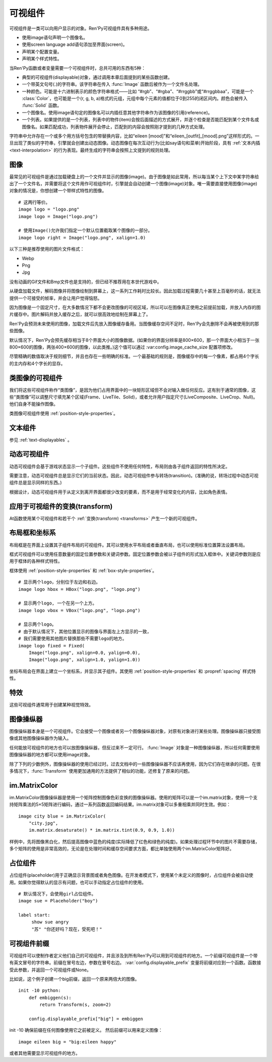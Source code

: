 .. _displayables:

可视组件
============

可视组件是一类可以向用户显示的对象。Ren'Py可视组件具有多种用途。

* 使用image语句声明一个图像名。
* 使用screen language add语句添加至界面(screen)。
* 声明某个配置变量。
* 声明某个样式特性。

当Ren'Py函数或者变量需要一个可视组件时，总共可用的东西有5种：

* 典型的可视组件(displayable)对象，通过调用本章后面提到的某些函数创建。
* 一个带英文句号(.)的字符串。该字符串在传入 :func:`Image` 函数后被作为一个文件名处理。
* 一种颜色。可能是十六进制表示的颜色字符串格式——比如 “#rgb”、“#rgba”、“#rrggbb”或“#rrggbbaa”，可能是一个 :class:`Color`，也可能是一个(r, g, b, a)格式的元组，元组中每个元素的值都位于0到255的闭区间内。颜色会被传入 :func:`Solid` 函数。
* 一个图像名。使用image语句定的图像名可以内插任意其他字符串作为该图像的引用(reference)。
* 一个列表。如果提供的是一个列表，列表中的物件(item)会按后面描述的方式展开，并逐个检查是否能匹配到某个文件名或图像名。如果匹配成功，列表物件展开会停止，匹配到的内容会按照刚才提到的几种方式处理。

字符串中允许存在一个或多个用方括号包含的带替换内容，比如“eileen [mood]”和“eileen_[outfit]_[mood].png”这样形式的。一旦出现了类似的字符串，引擎就会创建出动态图像。动态图像在每次互动行为(比如say语句和菜单)开始阶段，具有
:ref:`文本内插 <text-interpolation>` 的行为表现。最终生成的字符串会按照上文提到的规则处理。

.. _images:

图像
------

最常见的可视组件是通过加载硬盘上的一个文件并显示的图像(image)。由于图像是如此常用，所以每当某个上下文中某字符串给出了一个文件名，并需要将这个文件用作可视组件时，引擎就会自动创建一个图像(image)对象。唯一需要直接使用图像(image)对象的情况是，你想创建一个带样式特性的图像。

.. function:: Image(filename, **properties)

  从文件中加载一个图像。 *filename* 是文件名的字符串。

  *filename* 应该是一个JPEG或PNG文件。

::

    # 这两行等价。
    image logo = "logo.png"
    image logo = Image("logo.png")

    # 使用Image()允许我们指定一个默认位置截取某个图像的一部分。
    image logo right = Image("logo.png", xalign=1.0)

以下三种是推荐使用的图片文件格式：

* Webp
* Png
* Jpg

没有动画的Gif文件和Bmp文件也是支持的，但已经不推荐用在本世代游戏中。

从硬盘加载文件，解码图像并将图像绘制到屏幕上，这一系列工作耗时比较长。因此加载过程需要几十甚至上百毫秒的话，就无法提供一个可接受的帧率，并会让用户觉得恼怒。

因为图像是一个固定尺寸，在大多数情况下都不会更改图像的可视区域，所以可以在图像真正使用之前提前加载，并放入内存的图片缓存中。图片解码并放入缓存之后，就可以很高效地绘制在屏幕上了。

Ren'Py会预测未来使用的图像，加载文件后先放入图像缓存备用。当图像缓存空间不足时，Ren'Py会先删除不会再被使用到的那些图像。

默认情况下，Ren'Py会预先缓存相当于8个界面大小的图像数据。(如果你的界面分辨率是800×600，那一个界面大小相当于一张800×600的图像，两张400×600的图像，以此类推。)这个值可以通过 :var:config.image_cache_size 配置项修改。

尽管精确的数值取决于规则细节，并且也存在一些明确的标准。一个最基础的规则是，图像缓存中的每一个像素，都占用4个字长的主内存和4个字长的显存。

.. _image-like-displayables:

类图像的可视组件
-----------------------

我们将这些可视组件称作“类图像”，是因为他们占用界面中的一块矩形区域但不会对输入做任何反应。这有别于通常的图像，这些“类图像”可以调整尺寸填充某个区域(Frame、LiveTile、Solid)，或者允许用户指定尺寸(LiveComposite、LiveCrop、Null)。他们自身不能操作图像。

类图像可视组件使用 :ref:`position-style-properties`。

.. function:: AlphaMask(child, mask, **properties)

  可视组件使用入参 *child* 作为自身的颜色，其alpha通道值使用 *child* 的alpha通道值与 *mask* 的乘积。因此，该可视组件具有 *child* 同样的颜色，当 *child* 或 *mask* 之一是透明的情况下该组件也是透明，当 *child* 和 *mask* 都不透明的情况下该组件才不透明。

  *child* 和 *mask* 可以是任意可视组件。AlphaMask的尺寸是 *child* 和 *mask* 的重叠区域尺寸。

  需要注意，该函数与im.AlphaMask()使用不同的入参，im.AlphaMask()还使用入参mask的颜色通道。

.. function:: Borders(left, top, right, bottom, pad_left=0, pad_top=0, pad_right=0, pad_bottom=0)

  border对象提供边界(border)尺寸和码放(tile)给 :func:`Frame()` 对象。其也可以提供填充( :func:`padding` )信息，用于带填充特性的窗口(window)或者框架(frame)。

  `left top right bottom`
    这些参数提供的某个框架(frame)需要使用的插入尺寸，以及各条边的填充(padding)边界。这些值应该是0或者正整数。

  `pad_left pad_top pad_right pad_bottom`
    这些参数会添加到各条边填充(padding)的值，可以是正整数或负整数。(例如，如果 *left* 是5， *pad_left* 是-3，那么最终的填充(padding)值就是2。)

  填充(padding)信息是一个字段(field)：

  .. attribute:: padding

    这是一个4元素的元组，包含了矩形4条边的填充(padding)信息。

.. function:: Composite(size, *args, **properties)

  这个函数使用其他可视组件合成并创建一个新的可视组件。新可视组件的尺寸由 *size* 决定。 *size* 是一个(width, height)形式的元组，两个元素分别表示宽度和高度。

  保留的固定位置参数用于放置LiveComposite中的图像。保留的固定位置参数应该是由两个数据构成的组。组中的第一个元素是一个(x, y)形式的元组；第二个元素是合成用的可视组件，使用前一个元素表示的位置进行合成。

  可视组件的合成顺序为从后往前。

  ::

      image eileen composite = Composite(
          (300, 600),
          (0, 0), "body.png",
          (0, 0), "clothes.png",
          (50, 50), "expression.png")

.. function:: Crop(rect, child, **properties)

  这个函数使用 *rect* 剪裁 *child* 并创建一个新的可视组件。 *rect* 是一个(x, y, width, height)形式的元组。

  ::

      image eileen cropped = Crop((0, 0, 300, 300), "eileen happy")

.. function:: DynamicImage(name)

  动态图像是一种可视组件，这个组件包含文本内插(text interpolation)字符串。那些待内插的文本内容补完后就能生成一个新的可视组件对象。每一项互动行为开始后都会执行文本内插补完字符串。

.. function:: Flatten(child, **properties)

  该对象将可能由多个纹理组成的入参 *child* ，压成单个纹理。

  某些操作，像alpha转换特性，会应用到最终构成可视组件的每一个纹理上。最终的可视组件会剔除错误结果，比如界面上的纹理有重叠。Flatten对象根据多个纹理创建单个纹理的时，能避免这些问题。

  Flatten是一个性能消耗高昂的操作，应该在必要的情况下才使用。

.. function:: Frame(image, left=0, top=0, right=None, bottom=None, tile=False, **properties)

  Frame是一个可视组件，可以调整图像尺寸使其匹配某个可用区域，同时也保存其边界(border)的宽度和高度。Frame通常用于窗口(window)或按钮(button)的背景。

  .. figure:: frame_example.png

    使用框架(frame)将图像增大为原尺寸的两倍。

  `image`
    一个可以被框架(frame)调整尺寸的图像操纵器。

  `left`
    左边框的边界(border)尺寸。此入参也可以是一个 :func:`Border()` 对象，这种情况下其他几个参数也都被这个Border对象一块代替。

  `top`
    上边框的边界(border)尺寸。

  `right`
    右边框的边界(border)尺寸。如果为None，则默认与  *left* 一样。

  `bottom`
    下边框的边界(border)尺寸。如果为None，则默认与  *top* 一样。

  `tile`
    若该值为True，使用码放(tile)形式重新调整图像区域尺寸，否则使用缩放(scale)形式。

  ::

      # 文本窗口过小时重新调整背景尺寸
      init python:
          style.window.background = Frame("frame.png", 10, 10)

.. function:: LiveComposite(size, *args, **properties)

  (译者注：6.99.14.3版本后已经删除。)

  创建一个由其他可视组件合成，尺寸为 *size* 的可视组件。 *size* 是一个“宽度-高度”元组。

  其余的固定位置入参用于在LiveComposite里放置图片。其余的固定位置入参应该是一组两个的形式。每组第一个成员是一个(x, y)形式的元组，每组第二个成员是在那个位置上发生混合的一个可视组件。

  各种可视组件从后往前逐步合成。

  ::

      image eileen composite = LiveComposite(
          (300, 600),
          (0, 0), "body.png",
          (0, 0), "clothes.png",
          (50, 50), "expression.png")

.. function:: LiveCrop(rect, child, **properties)

  (译者注：6.99.14.3版本后已经删除。)

  其会把 *child* 修剪为一个矩形。 *rect* 是几个(x, y, width, height)形式的元组。

  ::

      image eileen cropped = LiveCrop((0, 0, 300, 300), "eileen happy")

.. function:: LiveTile(child, style='tile', **properties)

  (译者注：6.99.14.3版本后已经删除。)

  将 *child* 码放(tile)至该可视组件所有可用区域。

  ::

      image bg tile = LiveTile("bg.png")

.. function:: Null(width=0, height=0, **properties)

  在界面上创建一个空框(box)的可视组件。框的尺寸由 *width* 和 *height* 控制。这个对象用在某个可视组件需要一个子组件且找不到合适的子组件时，或者在box里充当空白。

  ::

      image logo spaced = HBox("logo.png", Null(width=100), "logo.png")

.. function:: Solid(color, **properties)

  将声明的颜色 *color* 填满自身所有区域的可视组件。

  ::

      image white = Solid("#fff")

.. function:: Tile(child, style='tile', **properties)

  将 *child* 以码放形式填充整个可视组件区域。

  ::

      image bg tile = Tile("bg.png")

.. _gui-text-displayables:

文本组件
-----------------

参见 :ref:`text-displayables` 。

.. _dynamic-displayables:

动态可视组件
--------------------

动态可视组件会基于游戏状态显示一个子组件。这些组件不使用任何特性，布局则由各子组件返回的特性所决定。

需要注意，动态可视组件总是显示它们的当前状态。因此，动态可视组件参与转场(transition)。(准确的说，转场过程中动态可视组件总是显示同样的东西。)

根据设计，动态可视组件用于从定义到离开界面都很少改变的要素，而不是用于经常变化的内容，比如角色表情。

.. function:: ConditionSwitch(*args, predict_all=None, **properties)

  基于Python条件表达式，改变自身显示内容的可视组件。固定位置入参应该是一组两个值的形式，每组分别包含：

  - 包含Python表达式语句的字符串。
  - 当条件表达式为True时显示的组件。

  第一条为True的条件表达式会显示自己的可视组件，所以需要保证至少一个条件表达式永远为True。

  这里使用的条件表达式不应该有明显的副作用。

  `predict_all`

    若为True，当显示可视组件时，所有可能的可视组件都会提前缓存。若为False，只加载当前条件表达式的可视组件。若为None，使用 :func:`config.conditionswitch_predict_all` 的配置。

  ::

      image jill = ConditionSwitch(
          "jill_beers > 4", "jill_drunk.png",
          "True", "jill_sober.png")

.. function:: DynamicDisplayable(function, *args, **kwargs)

  基于某个Python函数可以改变自身子组件的可视组件，作用范围贯穿于某次互动行为。

  `function`
    使用入参调用的某个函数的名称：

    - 可视组件的显示时间。
    - 具有相同标签(tag)的任意可视组件的显示时间。
    - 任何固定位置的或关键字入参用于动态可视组件。

    并返回一个(d, redraw)元组。这个元组中：

    - *d* 是需要显示的可视组件。
    - *redraw* 是再次调用该函数的间隔等待时间，如果是空值(None)的话就不会再次调用函数直到下次互动行为。

    每次互动后， *function* 函数都会被调用。

  有一个特殊情况， *function* 可能是一个Python字符串并可以等效为一个可视组件。在那种情况下，每个互动行为中function都只能运行一次。

  ::

      # 显示一个从5到0的倒计时，每十分之一秒更新直到计时结束。
      init python:

          def show_countdown(st, at):
              if st > 5.0:
                  return Text("0.0"), None
              else:
                  d = Text("{:.1f}".format(5.0 - st))
                  return d, 0.1

      image countdown = DynamicDisplayable(show_countdown)

.. function:: ShowingSwitch(*args, predict_all=None, **properties)

  基于目前界面上正在显示图像，能更改自身显示内容的可视组件。固定位置入参应该是一组两个值的形式，每组分别包含：

  - 一个指定图像名的字符串，或者用None表示默认图像。
  - 在条件表达式为True时使用的可视组件。

  默认图像需要提前指定。

  `predict_all`
    若为True，当显示可视组件时，所有可能的可视组件都会提前缓存。若为False，只加载当前条件表达式的可视组件。若为None，使用 :func:`config.conditionswitch_predict_all` 的配置。

  ShowingSwitch的一个用途是，根据角色感情更改角色周围的图像。例如：

  ::

      define e = Character("Eileen",
          show_side_image=ShowingSwitch(
              "eileen happy", Image("eileen_happy_side.png", xalign=1.0, yalign=1.0),
              "eileen vhappy", Image("eileen_vhappy_side.png", xalign=1.0, yalign=1.0),
              None, Image("eileen_happy_default.png", xalign=1.0, yalign=1.0),
              )
          )

.. _applying-transforms-to-displayables:

应用于可视组件的变换(transform)
-----------------------------------

At函数使用某个可视组件和若干个 :ref:`变换(transform) <transforms>` 产生一个新的可视组件。

.. function:: At(d, *args)

  对给定的源可视组件 *d* ，将 *args* 中所有变换(transform)都应用于该组件。所有变换(transform)参数的应用顺序是从左到右，所以最外层的变换(transform)效果是最右边的入参。

  ::

      transform birds_transform:
           xpos -200
           linear 10 xpos 800
           pause 20
           repeat

      image birds = At("birds.png", birds_transform)

.. _layout-boxes-and-grids:

布局框和坐标系
----------------------

布局框是在界面上设置其子组件布局的可视组件。其可以使用水平布局或者垂直布局，也可以使用标准位置算法设置布局。

框式可视组件可以使用任意数量的固定位置参数和关键词参数。固定位置参数会被以子组件的形式加入框体中。关键词参数则是应用于框体的各种样式特性。

框体使用 :ref:`position-style-properties` 和 :ref:`box-style-properties`。

.. function:: Fixed(*args, **properties)

  充满整个界面的框体。该框体成员的布局顺序从后往前，使用自身的位置特性控制显示位置。

.. function:: HBox(*args, **properties)

  框体内成员布局顺序从左到右。

.. function:: VBox(*args, **properties)

  框体内成员布局顺序从上到下。

::

   # 显示两个logo，分别位于左边和右边。
   image logo hbox = HBox("logo.png", "logo.png")

   # 显示两个logo, 一个在另一个上方。
   image logo vbox = VBox("logo.png", "logo.png")

   # 显示两个logo。
   # 由于默认情况下，其他位置显示的图像与界面左上方显示的一致，
   # 我们需要使用其他图片替换那些不需要logo的地方。
   image logo fixed = Fixed(
       Image("logo.png", xalign=0.0, yalign=0.0),
       Image("logo.png", xalign=1.0, yalign=1.0))


坐标布局会在界面上建立一个坐标系，并显示其子组件。其使用
:ref:`position-style-properties` 和 :propref:`spacing` 样式特性。

.. function:: Grid(*args, **properties)

  在一个坐标系中布局可视组件。前两个固定位置参数分别对应坐标中的列号和行号。固定位置参数的 *columns \* rows* 给定了坐标系中所能容纳的可视组件总数。

.. _effects:

特效
-------

这些可视组件通常用于创建某种视觉特效。

.. function:: AlphaBlend(control, old, new, alpha=False)

  这种过渡(transition)效果用于从一个可视组件(大多数使用某种动画变化)过渡到另一个。当变换(transform)完全不透明时，新的可视组件会被启用；当变化完全透明时，旧的可视组件会被启用。

  `alpha`
    若该值为True，前后图像会相互混合。若该值为False，也就是默认值，前面的图像会显示半透明，覆盖在后面的图像上。

.. _image-manipulators:

图像操纵器
------------------

图像操纵器本身是一个可视组件。它会接受一个图像或者另一个图像操纵器对象，对原有对象进行某些处理。图像操纵器只接受图像或其他图像操纵器作为输入。

任何能放可视组件的地方也可以放图像操纵器，但反过来不一定可行。 :func:`Image` 对象是一种图像操纵器，所以任何需要使用图像操纵器的地方都可以使用image对象。

除了下列的少数例外，图像操纵器的使用已经过时。过去文档中的一些图像操纵器不应该再使用，因为它们存在继承的问题。在很多情况下，:func:`Transform` 使用更加通用的方法提供了相似的功能，还修复了原来的问题。

.. function:: im.AlphaMask(base, mask, **properties)

  使用两个图像操纵器 *base* 和 *mask* 作为入参，创建一个图像操纵器。其使用 *mask* 的红色通道值替换了 *base* 的alpha通道值。

  该函数用于向某个图像提供alpha通道值，来源是另一个图像。比如某个jpeg图片提供色彩数据，使用另一个jpeg图片提供alpha值。在某些情况下，两张jpeg图片的文件大小可能比一张png图文文件还要小。

  需要注意，该函数与 :func:`AlphaMask()` 使用不同的入参，AlphaMask()使用的是mask参数的alpha通道值。

.. function:: im.Composite(size, *args, **properties)

  (译者注：官方文档已删除这个函数。)

  这个图像管理器函数将多个图像合成为一张图像并输出。

  *size* 参数是一个(width, height)元组，给定了混合后的图像尺寸。

  其余的固定位置参数是一组两项入参的形式。每组的第一项参数是(x, y)元组形式的坐标，第二项参数是某个图像操纵器。那个图像操纵器提供的图像会在指定的坐标位置做图像混合处理。

  ::

      image girl clothed happy = im.Composite(
          (300, 600),
          (0, 0), "girl_body.png",
          (0, 0), "girl_clothes.png",
          (100, 100), "girl_happy.png"
          )

.. function:: im.Crop(im, rect)

  该图像操纵器实现了图像剪裁功能。对原图像 *im* ，剪裁其在 *rect* 范围内的图像。 *rect* 参数是一个(x, y, width, height)形式的元组。

  ::

      image logo crop = im.Crop("logo.png", (0, 0, 100, 307))

.. function:: im.Data(data, filename, **properties)

  这个图像操纵器从二进制文件加载图像。

  `data`

  由byte组成的字符串，表示标准文件格式下的压缩图片数据。

  `filename`

  与图像关联的 *filename* 文件名。这项用于向Ren'Py提供数据格式的提示。(图像并不是从磁盘加载的。)

.. function:: im.FactorScale(im, width, height=None, bilinear=True, **properties)

  该图像操纵器实现图像(或图像操纵器) *im* 的按比例缩放。缩放后的图像宽高比不变。如果 *height* 入参为空，默认与 *width* 值相同。

  如果 *bilinear* 为True，缩放时使用双线性插值算法。否则，缩放时使用最近邻插值算法。

  ::

      image logo doubled = im.FactorScale("logo.png", 1.5)

.. function:: im.Flip(im, horizontal=False, vertical=False, **properties)

  该图像操纵器实现图像(或图像操纵器) *im* 在垂直或水平方向的晃动。 *vertical* 和 *horizontal* 参数控制具体的晃动方向。

  ::

      image eileen flip = im.Flip("eileen_happy.png", vertical=True)

.. function:: im.Grayscale(im, **properties)

  该图像操纵器创建了一个 *im* 的灰度版本(即不带色彩饱和度为0)。

.. function:: im.Scale(im, width, height, bilinear=True, **properties)

  (译者注：官方文档已删除这个函数。)

  该图像操纵器直接把 *im* 的宽度和高度缩放至 *width* 和 *height* 的值。

  如果 *bilinear* 为True，缩放时使用双线性插值算法。否则，缩放时使用最近邻插值算法。

  ::

      image logo scale = im.Scale("logo.png", 100, 150)

.. function:: im.Sepia(im, **properties)

  该图像操纵器创建了一个 *im* 的旧化版本(即老照片样式)。

.. function:: im.Tile(im, size=None, **properties)

  在 *size* 范围内以tile形式码放 *im* 。

  `size`
    如果不为None，该值是一个(width, height)元组。如果为空，默认值为(config.screen_width, config.screen_height)，即整个界面的尺寸。

.. _im-matrixcolor:

im.MatrixColor
--------------

im.MatrixColor图像操纵器是使用一个矩阵控制图像色彩变换的图像操纵器。使用的矩阵可以是一个im.matrix对象，使用一个支持矩阵乘法的5×5矩阵进行编码，通过一系列函数返回编码结果。im.matrix对象可以多重相乘并同时生效。例如：

::

    image city blue = im.MatrixColor(
        "city.jpg",
        im.matrix.desaturate() * im.matrix.tint(0.9, 0.9, 1.0))

样例中，先将图像黑白化，然后提高图像中蓝色的纯度(实际降低了红色和绿色的纯度)。如果处理过程环节中的图片不需要存储，多个矩阵的使用是非常高效的，无论是在处理时间和缓存空间要求方面，都比单独使用两个im.MatrixColor矩阵好。

.. function:: im.MatrixColor(im, matrix, **properties)

  使用 *matrix* 线性化转换图像处理器 *im* 。

  *matrix* 是一个列表元组或者 :func:`im.matrix` 对象，包含20或者25个元素。如果对象中包含25个元素，第20个元素之后的会被忽略。

  假设原图像的色彩值有4项，分别为R、G、B和A，值的范围为0.0至1.0；转换后的色彩值为R'、G'、B'和A'，值的范围为0.0至1.0；色彩转换矩阵的各项值如下：

  ::

      [ a, b, c, d, e,
        f, g, h, i, j,
        k, l, m, n, o,
        p, q, r, s, t ]

  转换后的颜色可以使用如下方程计算：

  ::

      R' = (a * R) + (b * G) + (c * B) + (d * A) + e
      G' = (f * R) + (g * G) + (h * B) + (i * A) + j
      B' = (k * R) + (l * G) + (m * B) + (n * A) + o
      A' = (p * R) + (q * G) + (r * B) + (s * A) + t

  转换后图像的各项颜色值会被限制在区间[0.0, 1.0]里。

.. function:: im.matrix()

  从 *matrix* 参数构造一个im.matrix对象。im.matrix对象支持矩阵乘法、标量乘法(scalar multiplication)、点位(element-wise)加法和点位(element-wise)减法。进行这些运算时，使用标准的数学符号(分别使用\*、\*、+和-)。两种乘法的使用取决于两个因子：如果两个im.matrix相乘就使用矩阵乘法，如果有一个因子不是矩阵则使用标量乘法。

  *matrix* 是一个列表元组或者im.matrix对象，包含20或者25个元素。如果对象中包含20个元素，后面会加(0, 0, 0, 0, 1)填充成5×5矩阵，为了符合乘法运算的需求。

.. function:: im.matrix.brightness(b)

  返回一个im.matrix矩阵对象，可用于转换某个图像的明度。

  `b`
    图像明度的变化值。该值是一个介于-1和1之间的数值。-1表示最低明度，1表示最高明度。

.. function:: im.matrix.colorize(black_color, white_color)

  为黑白图像添加色调分离效果的im.matrix矩阵。 *black_color* 和 *white_color* 是Ren'Py中的样式色彩，所以可以表示为一个色彩字符串或者0-255范围内色彩值组成的元组。

  ::

      # 这个矩阵能使图像阴影为红色，而高光部分为蓝色。
      image logo colored = im.MatrixColor(
          "bwlogo.png",
          im.matrix.colorize("#f00", "#00f"))

.. function:: im.matrix.contrast(c)

  返回一个im.matrix矩阵对象，可用于转换某个图像的对比度。 *c* 应是一个大于0.0的值，其值介于0.0和1.0之间时降低对比度，其值大于1.0时增加对比度。

.. function:: im.matrix.desaturate()

  返回一个im.matrix矩阵对象，可以将某个图像转为黑白(变成灰度图像)。等效于调用im.matrix.saturation(0)。

.. function:: im.matrix.hue(h)

  返回一个im.matrix矩阵对象，用于调整色相，保持亮度的情况下转动色相环 *h* 度。

.. function:: im.matrix.identity()

  返回一个标识符矩阵，标识某些色彩或者alpha值不会改变。

.. function:: im.matrix.invert()

  返回一个im.matrix矩阵对象，在不改变alpha通道的情况下，反转图像的红、绿、蓝三色值。

.. function:: im.matrix.opacity(o)

  返回一个im.matrix矩阵对象，改变图像的透明度。 *o* 为0.0表示完全透明，为1.0表示完全不透明。

.. function:: im.matrix.saturation(level, desat=(0.2126, 0.7152, 0.0722))

  返回一个im.matrix矩阵对象，改变图像的饱和度。这种改变与alpha通道无关。

  `level`
    处理后图像的色彩饱和度相对值。1.0表示原图色彩饱和度，0.0表示灰度图。

  `desat`
    这是一个3元素元组，每个元素对应红、绿、蓝三个通道的饱和度相对值。默认值基于NTSC色彩空间亮度通道的值。由于人眼对绿色最敏感，所以绿色通道保留的信息通常比其他两个通道多。

.. function:: im.matrix.tint(r, g, b)

  返回一个im.matrix矩阵对象，图像增亮，但不改变alpha通道。 *r* 、 *g* 和 *b* 是介于0跟1之间的数值，各个通道原值与入参的乘积就是最终图像的值。(例如，若 *r* 是0.5，原图像红色通道的值是100，转换后的图像红色通道值就是50。)

.. _placeholders:

占位组件
------------

占位组件(placeholder)用于正确显示背景图或者角色图像。在开发者模式下，使用某个未定义的图像时，占位组件会被自动使用。如果你觉得默认的显示有问题，也可以手动指定占位组件的使用。

::

    # 默认情况下，会使用girl占位组件。
    image sue = Placeholder("boy")

    label start:
         show sue angry
         "苏" "你还好吗？现在，受死吧！"

.. function:: Placeholder(base=None, full=False, flip=None, **properties)

  该可视组件可以用于显示一个占位角色或背景。

  `base`
    显示图像的类型。应该是以下类型之一：

    **'bg'**
      显示一个背景占位组件。这个组件会以浅灰填满整个界面，并在界面上方显示图像名。

    **'boy'**
      显示一个“记为男性”的占位组件，胸口位置显示图片名。

    **'girl'**
      显示一个“记为女性”的占位组件，胸口位置显示图片名。

    **None**
      尝试自动确认图像用途。如果图像名以“bg”、“cg”或者“event”开头，则取值'bg'。

      否则，引擎会连接一个web服务器根据角色名字猜测性别并应用。(web服务器也无法判断的情况下，默认为'girl'占位组件。)

      只有把config.developer设置为true时，才会连接web服务器。

  `full`
    若该值为True，使用全身像的精灵(sprite)。否则，使用3/4像的精灵(sprite)。

  `flip`
    若该值为True，精灵(sprite)会水平晃动。

.. _displayable-prefix:

可视组件前缀
--------------------

可视组件可以使制作者定义他们自己的可视组件，并且涉及到所有Ren'Py可以用到可视组件的地方。一个前缀可视组件是一个带有英文冒号的字符串。前缀在冒号左边，参数在冒号右边。 :var:`config.displayable_prefix` 变量将前缀对应到一个函数。函数接受此参数，并返回一个可视组件或None。

比如说，这个例子创建一个big前缀，返回一个原来两倍大的图像。

::

    init -10 python:
        def embiggen(s):
            return Transform(s, zoom=2)

        config.displayable_prefix["big"] = embiggen

init -10 确保前缀在任何图像使用它之前被定义。
然后前缀可以用来定义图像：

::

    image eileen big = "big:eileen happy"

或者其他需要显示可视组件的地方。
